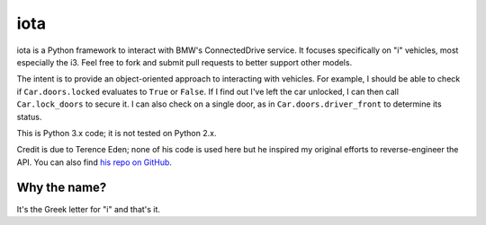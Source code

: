 iota
====

iota is a Python framework to interact with BMW's ConnectedDrive service. It focuses specifically on "i" vehicles, most especially the i3. Feel free to fork and submit pull requests to better support other models.

The intent is to provide an object-oriented approach to interacting with vehicles. For example, I should be able to check if ``Car.doors.locked`` evaluates to ``True`` or ``False``. If I find out I've left the car unlocked, I can then call ``Car.lock_doors`` to secure it. I can also check on a single door, as in ``Car.doors.driver_front`` to determine its status.

This is Python 3.x code; it is not tested on Python 2.x.

Credit is due to Terence Eden; none of his code is used here but he inspired my original efforts to reverse-engineer the API. You can also find `his repo on GitHub`_.

.. _his repo on GitHub: https://github.com/edent/BMW-i-Remote

Why the name?
-------------

It's the Greek letter for "i" and that's it.
